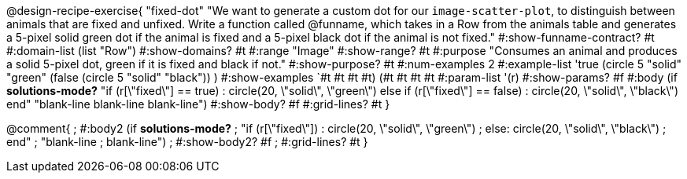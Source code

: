 @design-recipe-exercise{ "fixed-dot"
"We want to generate a custom dot for our `image-scatter-plot`, to distinguish between animals that are fixed and unfixed. Write a function called @funname, which takes in a Row from the animals table and generates a 5-pixel solid green dot if the animal is fixed and a 5-pixel black dot if the animal is not fixed."
  #:show-funname-contract? #t
  #:domain-list (list "Row")
  #:show-domains? #t
  #:range "Image"
  #:show-range? #t
  #:purpose "Consumes an animal and produces a solid 5-pixel dot, green if it is fixed and black if not."
  #:show-purpose? #t
  #:num-examples 2
  #:example-list '((true       (circle 5 "solid" "green"))
                   (false      (circle 5 "solid" "black"))
                    )
  #:show-examples `((#t #t #t #t) (#t #t #t #t))
  #:param-list '(r)
  #:show-params? #f
  #:body (if *solutions-mode?*
"if (r[\"fixed\"] == true)         : circle(20, \"solid\", \"green\")
else if (r[\"fixed\"] == false)   : circle(20, \"solid\", \"black\")
end"
"blank-line
blank-line
blank-line")
  #:show-body? #f
  #:grid-lines? #t }

@comment{
; #:body2 (if *solutions-mode?*
; "if (r[\"fixed\"])         : circle(20, \"solid\", \"green\")
; else: circle(20, \"solid\", \"black\")
; end"
; "blank-line
; blank-line")
;  #:show-body2? #f
;  #:grid-lines? #t
}
